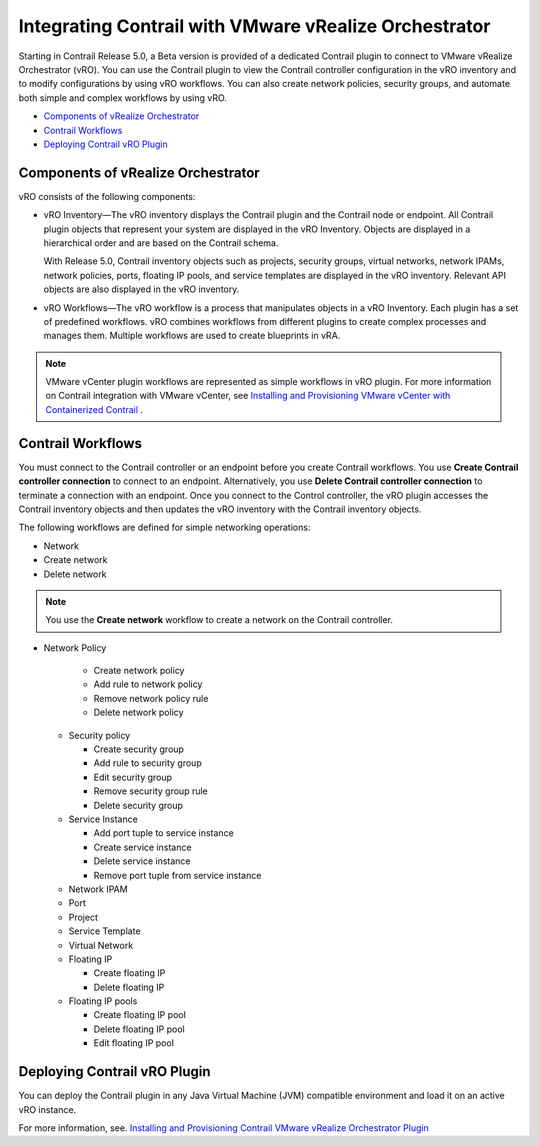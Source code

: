 .. This work is licensed under the Creative Commons Attribution 4.0 International License.
   To view a copy of this license, visit http://creativecommons.org/licenses/by/4.0/ or send a letter to Creative Commons, PO Box 1866, Mountain View, CA 94042, USA.

======================================================
Integrating Contrail with VMware vRealize Orchestrator
======================================================

Starting in Contrail Release 5.0, a Beta version is provided of a dedicated Contrail plugin to connect to VMware vRealize Orchestrator (vRO). You can use the Contrail plugin to view the Contrail controller configuration in the vRO inventory and to modify configurations by using vRO workflows. You can also create network policies, security groups, and automate both simple and complex workflows by using vRO.

-  `Components of vRealize Orchestrator`_ 


-  `Contrail Workflows`_ 


-  `Deploying Contrail vRO Plugin`_ 




Components of vRealize Orchestrator
-----------------------------------

vRO consists of the following components:

- vRO Inventory—The vRO inventory displays the Contrail plugin and the Contrail node or endpoint. All Contrail plugin objects that represent your system are displayed in the vRO Inventory. Objects are displayed in a hierarchical order and are based on the Contrail schema.

  With Release 5.0, Contrail inventory objects such as projects, security groups, virtual networks, network IPAMs, network policies, ports, floating IP pools, and service templates are displayed in the vRO inventory. Relevant API objects are also displayed in the vRO inventory.


- vRO Workflows—The vRO workflow is a process that manipulates objects in a vRO Inventory. Each plugin has a set of predefined workflows. vRO combines workflows from different plugins to create complex processes and manages them. Multiple workflows are used to create blueprints in vRA.


.. note:: VMware vCenter plugin workflows are represented as simple workflows in vRO plugin. For more information on Contrail integration with VMware vCenter, see `Installing and Provisioning VMware vCenter with Containerized Contrail`_ .






Contrail Workflows
------------------

You must connect to the Contrail controller or an endpoint before you create Contrail workflows. You use **Create Contrail controller connection** to connect to an endpoint. Alternatively, you use **Delete Contrail controller connection** to terminate a connection with an endpoint. Once you connect to the Control controller, the vRO plugin accesses the Contrail inventory objects and then updates the vRO inventory with the Contrail inventory objects.

The following workflows are defined for simple networking operations:

- Network

- Create network


- Delete network



.. note:: You use the **Create network** workflow to create a network on the Contrail controller.


- Network Policy

    - Create network policy


    - Add rule to network policy


    - Remove network policy rule


    - Delete network policy



  - Security policy

    - Create security group


    - Add rule to security group


    - Edit security group


    - Remove security group rule


    - Delete security group



  - Service Instance

    - Add port tuple to service instance


    - Create service instance


    - Delete service instance


    - Remove port tuple from service instance



  - Network IPAM


  - Port


  - Project


  - Service Template


  - Virtual Network


  - Floating IP

    - Create floating IP


    - Delete floating IP



  - Floating IP pools

    - Create floating IP pool


    - Delete floating IP pool


    - Edit floating IP pool





Deploying Contrail vRO Plugin
-----------------------------

You can deploy the Contrail plugin in any Java Virtual Machine (JVM) compatible environment and load it on an active vRO instance.

For more information, see. `Installing and Provisioning Contrail VMware vRealize Orchestrator Plugin`_

.. _Installing and Provisioning VMware vCenter with Containerized Contrail: vcenter-integration-vnc-401.html

.. _Installing and Provisioning Contrail VMware vRealize Orchestrator Plugin: https://uat.juniper.net/documentation/test/en_US/contrail/topics/task/installation/install-contrail-vRO-plugin.html

